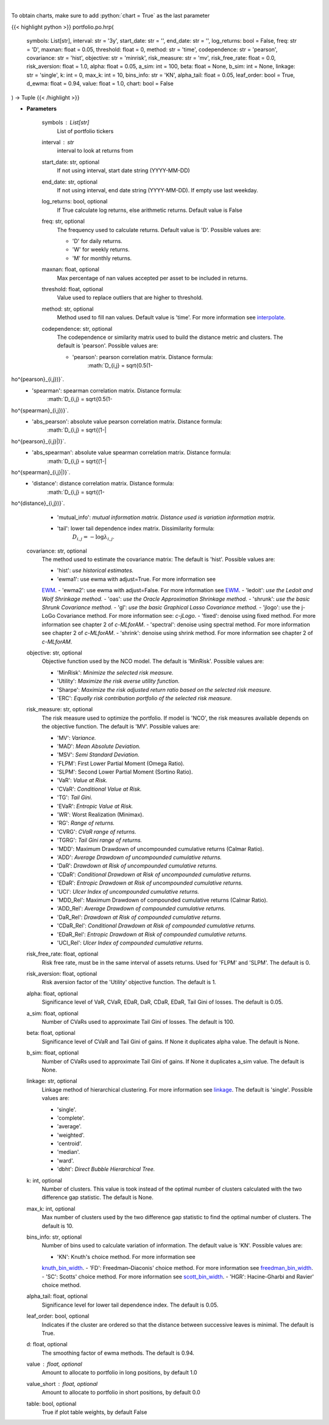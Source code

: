 .. role:: python(code)
    :language: python
    :class: highlight

|

.. raw:: html

    <h3>
    > Builds a hierarchical risk parity portfolio
    </h3>

To obtain charts, make sure to add :python:`chart = True` as the last parameter

{{< highlight python >}}
portfolio.po.hrp(
    symbols: List[str],
    interval: str = '3y',
    start_date: str = '',
    end_date: str = '',
    log_returns: bool = False,
    freq: str = 'D',
    maxnan: float = 0.05,
    threshold: float = 0,
    method: str = 'time',
    codependence: str = 'pearson',
    covariance: str = 'hist',
    objective: str = 'minrisk',
    risk_measure: str = 'mv',
    risk_free_rate: float = 0.0,
    risk_aversion: float = 1.0,
    alpha: float = 0.05,
    a_sim: int = 100,
    beta: float = None,
    b_sim: int = None,
    linkage: str = 'single',
    k: int = 0,
    max_k: int = 10,
    bins_info: str = 'KN',
    alpha_tail: float = 0.05,
    leaf_order: bool = True,
    d_ewma: float = 0.94,
    value: float = 1.0,
    chart: bool = False
) -> Tuple
{{< /highlight >}}

* **Parameters**

    symbols : List[str]
        List of portfolio tickers
    interval : *str*
        interval to look at returns from
    start_date: str, optional
        If not using interval, start date string (YYYY-MM-DD)
    end_date: str, optional
        If not using interval, end date string (YYYY-MM-DD). If empty use last
        weekday.
    log_returns: bool, optional
        If True calculate log returns, else arithmetic returns. Default value
        is False
    freq: str, optional
        The frequency used to calculate returns. Default value is 'D'. Possible
        values are:

        - 'D' for daily returns.
        - 'W' for weekly returns.
        - 'M' for monthly returns.

    maxnan: float, optional
        Max percentage of nan values accepted per asset to be included in
        returns.
    threshold: float, optional
        Value used to replace outliers that are higher to threshold.
    method: str, optional
        Method used to fill nan values. Default value is 'time'. For more information see
        `interpolate <https://pandas.pydata.org/docs/reference/api/pandas.DataFrame.interpolate.html>`_.
    codependence: str, optional
        The codependence or similarity matrix used to build the distance
        metric and clusters. The default is 'pearson'. Possible values are:

        - 'pearson': pearson correlation matrix. Distance formula:
            :math:`D_{i,j} = \sqrt{0.5(1-ho^{pearson}_{i,j})}`.
        - 'spearman': spearman correlation matrix. Distance formula:
            :math:`D_{i,j} = \sqrt{0.5(1-ho^{spearman}_{i,j})}`.
        - 'abs_pearson': absolute value pearson correlation matrix. Distance formula:
            :math:`D_{i,j} = \sqrt{(1-|ho^{pearson}_{i,j}|)}`.
        - 'abs_spearman': absolute value spearman correlation matrix. Distance formula:
            :math:`D_{i,j} = \sqrt{(1-|ho^{spearman}_{i,j}|)}`.
        - 'distance': distance correlation matrix. Distance formula:
            :math:`D_{i,j} = \sqrt{(1-ho^{distance}_{i,j})}`.
        - 'mutual_info': *mutual information matrix. Distance used is variation information matrix.*
        - 'tail': lower tail dependence index matrix. Dissimilarity formula:
            :math:`D_{i,j} = -\log{\lambda_{i,j}}`.

    covariance: str, optional
        The method used to estimate the covariance matrix:
        The default is 'hist'. Possible values are:

        - 'hist': *use historical estimates.*
        - 'ewma1': use ewma with adjust=True. For more information see
        `EWM <https://pandas.pydata.org/pandas-docs/stable/user_guide/window.html#exponentially-weighted-window>`_.
        - 'ewma2': use ewma with adjust=False. For more information see
        `EWM <https://pandas.pydata.org/pandas-docs/stable/user_guide/window.html#exponentially-weighted-window>`_.
        - 'ledoit': *use the Ledoit and Wolf Shrinkage method.*
        - 'oas': *use the Oracle Approximation Shrinkage method.*
        - 'shrunk': *use the basic Shrunk Covariance method.*
        - 'gl': *use the basic Graphical Lasso Covariance method.*
        - 'jlogo': use the j-LoGo Covariance method. For more information see: `c-jLogo`.
        - 'fixed': denoise using fixed method. For more information see chapter 2 of `c-MLforAM`.
        - 'spectral': denoise using spectral method. For more information see chapter 2 of `c-MLforAM`.
        - 'shrink': denoise using shrink method. For more information see chapter 2 of `c-MLforAM`.

    objective: str, optional
        Objective function used by the NCO model.
        The default is 'MinRisk'. Possible values are:

        - 'MinRisk': *Minimize the selected risk measure.*
        - 'Utility': *Maximize the risk averse utility function.*
        - 'Sharpe': *Maximize the risk adjusted return ratio based on the selected risk measure.*
        - 'ERC': *Equally risk contribution portfolio of the selected risk measure.*

    risk_measure: str, optional
        The risk measure used to optimize the portfolio. If model is 'NCO',
        the risk measures available depends on the objective function.
        The default is 'MV'. Possible values are:

        - 'MV': *Variance.*
        - 'MAD': *Mean Absolute Deviation.*
        - 'MSV': *Semi Standard Deviation.*
        - 'FLPM': First Lower Partial Moment (Omega Ratio).
        - 'SLPM': Second Lower Partial Moment (Sortino Ratio).
        - 'VaR': *Value at Risk.*
        - 'CVaR': *Conditional Value at Risk.*
        - 'TG': *Tail Gini.*
        - 'EVaR': *Entropic Value at Risk.*
        - 'WR': Worst Realization (Minimax).
        - 'RG': *Range of returns.*
        - 'CVRG': *CVaR range of returns.*
        - 'TGRG': *Tail Gini range of returns.*
        - 'MDD': Maximum Drawdown of uncompounded cumulative returns (Calmar Ratio).
        - 'ADD': *Average Drawdown of uncompounded cumulative returns.*
        - 'DaR': *Drawdown at Risk of uncompounded cumulative returns.*
        - 'CDaR': *Conditional Drawdown at Risk of uncompounded cumulative returns.*
        - 'EDaR': *Entropic Drawdown at Risk of uncompounded cumulative returns.*
        - 'UCI': *Ulcer Index of uncompounded cumulative returns.*
        - 'MDD_Rel': Maximum Drawdown of compounded cumulative returns (Calmar Ratio).
        - 'ADD_Rel': *Average Drawdown of compounded cumulative returns.*
        - 'DaR_Rel': *Drawdown at Risk of compounded cumulative returns.*
        - 'CDaR_Rel': *Conditional Drawdown at Risk of compounded cumulative returns.*
        - 'EDaR_Rel': *Entropic Drawdown at Risk of compounded cumulative returns.*
        - 'UCI_Rel': *Ulcer Index of compounded cumulative returns.*

    risk_free_rate: float, optional
        Risk free rate, must be in the same interval of assets returns.
        Used for 'FLPM' and 'SLPM'. The default is 0.
    risk_aversion: float, optional
        Risk aversion factor of the 'Utility' objective function.
        The default is 1.
    alpha: float, optional
        Significance level of VaR, CVaR, EDaR, DaR, CDaR, EDaR, Tail Gini of losses.
        The default is 0.05.
    a_sim: float, optional
        Number of CVaRs used to approximate Tail Gini of losses. The default is 100.
    beta: float, optional
        Significance level of CVaR and Tail Gini of gains. If None it duplicates alpha value.
        The default is None.
    b_sim: float, optional
        Number of CVaRs used to approximate Tail Gini of gains. If None it duplicates a_sim value.
        The default is None.
    linkage: str, optional
        Linkage method of hierarchical clustering. For more information see
        `linkage <https://docs.scipy.org/doc/scipy/reference/generated/scipy.cluster.hierarchy.linkage.html>`_.
        The default is 'single'. Possible values are:

        - 'single'.
        - 'complete'.
        - 'average'.
        - 'weighted'.
        - 'centroid'.
        - 'median'.
        - 'ward'.
        - 'dbht': *Direct Bubble Hierarchical Tree.*

    k: int, optional
        Number of clusters. This value is took instead of the optimal number
        of clusters calculated with the two difference gap statistic.
        The default is None.
    max_k: int, optional
        Max number of clusters used by the two difference gap statistic
        to find the optimal number of clusters. The default is 10.
    bins_info: str, optional
        Number of bins used to calculate variation of information. The default
        value is 'KN'. Possible values are:

        - 'KN': Knuth's choice method. For more information see
        `knuth_bin_width <https://docs.astropy.org/en/stable/api/astropy.stats.knuth_bin_width.html>`_.
        - 'FD': Freedman–Diaconis' choice method. For more information see
        `freedman_bin_width <https://docs.astropy.org/en/stable/api/astropy.stats.freedman_bin_width.html>`_.
        - 'SC': Scotts' choice method. For more information see
        `scott_bin_width <https://docs.astropy.org/en/stable/api/astropy.stats.scott_bin_width.html>`_.
        - 'HGR': Hacine-Gharbi and Ravier' choice method.

    alpha_tail: float, optional
        Significance level for lower tail dependence index. The default is 0.05.
    leaf_order: bool, optional
        Indicates if the cluster are ordered so that the distance between
        successive leaves is minimal. The default is True.
    d: float, optional
        The smoothing factor of ewma methods.
        The default is 0.94.
    value : float, optional
        Amount to allocate to portfolio in long positions, by default 1.0
    value_short : float, optional
        Amount to allocate to portfolio in short positions, by default 0.0
    table: bool, optional
        True if plot table weights, by default False
    